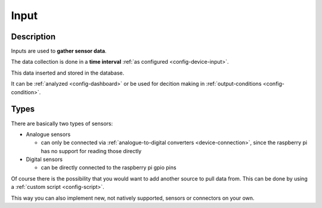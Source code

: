 .. _workflow-input:

=====
Input
=====

Description
***********

Inputs are used to **gather sensor data**.

The data collection is done in a **time interval** :ref:`as configured <config-device-input>`.

This data inserted and stored in the database.

It can be :ref:`analyzed <config-dashboard>` or be used for decition making in :ref:`output-conditions <config-condition>`.

Types
*****

There are basically two types of sensors:

* Analogue sensors

  * can only be connected via :ref:`analogue-to-digital converters <device-connection>`, since the raspberry pi has no support for reading those directly

* Digital sensors

  * can be directly connected to the raspberry pi gpio pins

Of course there is the possibility that you would want to add another source to pull data from. This can be done by using a :ref:`custom script <config-script>`.

This way you can also implement new, not natively supported, sensors or connectors on your own.
